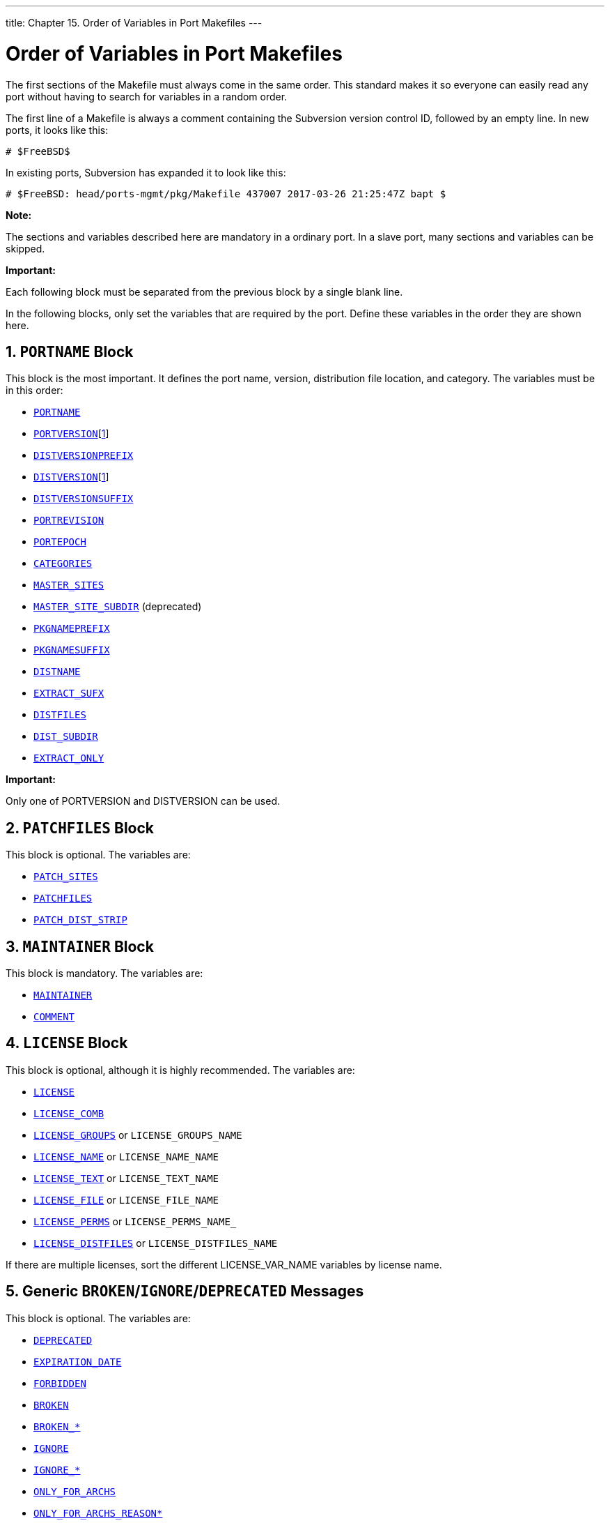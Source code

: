 ---
title: Chapter 15. Order of Variables in Port Makefiles
---

[[porting-order]]
= Order of Variables in Port Makefiles
:doctype: book
:toc: macro
:toclevels: 1
:icons: font
:sectnums:
:source-highlighter: rouge
:experimental:
:skip-front-matter:
:figure-caption: Figure
:xrefstyle: basic
:relfileprefix: ../
:outfilesuffix:

The first sections of the [.filename]#Makefile# must always come in the same order. This standard makes it so everyone can easily read any port without having to search for variables in a random order.

The first line of a [.filename]#Makefile# is always a comment containing the Subversion version control ID, followed by an empty line. In new ports, it looks like this:

[.programlisting]
....
# $FreeBSD$
....

In existing ports, Subversion has expanded it to look like this:

[.programlisting]
....
# $FreeBSD: head/ports-mgmt/pkg/Makefile 437007 2017-03-26 21:25:47Z bapt $
....

[.note]
====
[.admontitle]*Note:* +

The sections and variables described here are mandatory in a ordinary port. In a slave port, many sections and variables can be skipped.
====

[.important]
====
[.admontitle]*Important:* +

Each following block must be separated from the previous block by a single blank line.

In the following blocks, only set the variables that are required by the port. Define these variables in the order they are shown here.
====

[[porting-order-portname]]
[.title]
== `PORTNAME` Block

This block is the most important. It defines the port name, version, distribution file location, and category. The variables must be in this order:

* <<makefile-portname,`PORTNAME`>>
* <<makefile-versions,`PORTVERSION`>>[<<portversion-footnote, 1>>]
* <<makefile-versions,`DISTVERSIONPREFIX`>>
* <<makefile-versions,`DISTVERSION`>>[<<portversion-footnote, 1>>]
* <<makefile-versions,`DISTVERSIONSUFFIX`>>
* <<makefile-portrevision,`PORTREVISION`>>
* <<makefile-portepoch,`PORTEPOCH`>>
* <<makefile-categories,`CATEGORIES`>>
* <<makefile-master_sites,`MASTER_SITES`>>
* <<makefile-master_sites-shorthand,`MASTER_SITE_SUBDIR`>> (deprecated)
* <<porting-pkgnameprefix-suffix,`PKGNAMEPREFIX`>>
* <<porting-pkgnameprefix-suffix,`PKGNAMESUFFIX`>>
* <<makefile-distname,`DISTNAME`>>
* <<makefile-extract_sufx,`EXTRACT_SUFX`>>
* <<makefile-distfiles-definition,`DISTFILES`>>
* <<makefile-dist_subdir,`DIST_SUBDIR`>>
* <<makefile-extract_only,`EXTRACT_ONLY`>>

[[portversion-footnote]]
[.important]
====
[.admontitle]*Important:* +

Only one of PORTVERSION and DISTVERSION can be used.
====

[[porting-order-patch]]
[.title]
== `PATCHFILES` Block

This block is optional. The variables are:

* <<porting-patchfiles,`PATCH_SITES`>>
* <<porting-patchfiles,`PATCHFILES`>>
* <<porting-patchfiles,`PATCH_DIST_STRIP`>>

[[porting-order-maintainer]]
[.title]
== `MAINTAINER` Block

This block is mandatory. The variables are:

* <<makefile-maintainer,`MAINTAINER`>>
* <<makefile-comment,`COMMENT`>>

[[porting-order-license]]
[.title]
== `LICENSE` Block

This block is optional, although it is highly recommended. The variables are:

* <<licenses-license,`LICENSE`>>
* <<licenses-license_comb,`LICENSE_COMB`>>
* <<licenses-license_groups,`LICENSE_GROUPS`>> or `LICENSE_GROUPS_NAME`
* <<licenses-license_name,`LICENSE_NAME`>> or `LICENSE_NAME_NAME`
* <<licenses-license_text,`LICENSE_TEXT`>> or `LICENSE_TEXT_NAME`
* <<licenses-license_file,`LICENSE_FILE`>> or `LICENSE_FILE_NAME`
* <<licenses-license_perms,`LICENSE_PERMS`>> or `LICENSE_PERMS_NAME_`
* <<licenses-license_distfiles,`LICENSE_DISTFILES`>> or `LICENSE_DISTFILES_NAME`

If there are multiple licenses, sort the different LICENSE_VAR_NAME variables by license name.

[[porting-order-broken]]
[.title]
== Generic `BROKEN`/`IGNORE`/`DEPRECATED` Messages

This block is optional. The variables are:

* <<dads-deprecated,`DEPRECATED`>>
* <<dads-deprecated,`EXPIRATION_DATE`>>
* <<dads-noinstall,`FORBIDDEN`>>
* <<dads-noinstall,`BROKEN`>>
* <<dads-noinstall,`BROKEN_*`>>
* <<dads-noinstall,`IGNORE`>>
* <<dads-noinstall,`IGNORE_*`>>
* <<dads-noinstall,`ONLY_FOR_ARCHS`>>
* <<dads-noinstall,`ONLY_FOR_ARCHS_REASON*`>>
* <<dads-noinstall,`NOT_FOR_ARCHS`>>
* <<dads-noinstall,`NOT_FOR_ARCHS_REASON*`>>

[.note]
====
[.admontitle]*Note:* +

`BROKEN_*` and `IGNORE_*` can be any generic variables, for example, `IGNORE_amd64`, `BROKEN_FreeBSD_10`, etc. With the exception of variables that depend on a <<uses,`USES`>>, place those in <<porting-order-uses>>. For instance, `IGNORE_WITH_PHP` only works if <<uses-php,`USES=php`>> is set, and `BROKEN_SSL` only if <<uses-ssl,`USES=ssl`>> is set.

If the port is marked BROKEN when some conditions are met, and such conditions can only be tested after including [.filename]#bsd.port.options.mk# or [.filename]#bsd.port.pre.mk#, then those variables should be set later, in <<porting-order-rest>>.
====

[[porting-order-depends]]
[.title]
== The Dependencies Block

This block is optional. The variables are:

* <<makefile-fetch_depends,`FETCH_DEPENDS`>>
* <<makefile-extract_depends,`EXTRACT_DEPENDS`>>
* <<makefile-patch_depends,`PATCH_DEPENDS`>>
* <<makefile-build_depends,`BUILD_DEPENDS`>>
* <<makefile-lib_depends,`LIB_DEPENDS`>>
* <<makefile-run_depends,`RUN_DEPENDS`>>
* `TEST_DEPENDS`

[[porting-order-flavors]]
[.title]
== Flavors

This block is optional.

Start this section with defining `FLAVORS`. Continue with the possible Flavors helpers. See <<flavors-using>> for more Information.

Constructs setting variables not available as helpers using `.if ${FLAVOR:U} == foo` should go in their respective sections below.

[[porting-order-uses]]
[.title]
== `USES` and `USE_x`

Start this section with defining `USES`, and then possible `USE_x`.

Keep related variables close together. For example, if using <<makefile-master_sites-github,`USE_GITHUB`>>, always put the `GH_*` variables right after it.

[[porting-order-variables]]
[.title]
== Standard [.filename]#bsd.port.mk# Variables

This section block is for variables that can be defined in [.filename]#bsd.port.mk# that do not belong in any of the previous section blocks.

Order is not important, however try to keep similar variables together. For example uid and gid variables `USERS` and `GROUPS`. Configuration variables `CONFIGURE_*` and `*_CONFIGURE`. List of files, and directories `PORTDOCS` and `PORTEXAMPLES`.

[[porting-order-options]]
[.title]
== Options and Helpers

If the port uses the <<makefile-options,options framework>>, define `OPTIONS_DEFINE` and `OPTIONS_DEFAULT` first, then the other `OPTIONS_*` variables first, then the `*_DESC` descriptions, then the options helpers. Try and sort all of those alphabetically.

[[porting-order-options-ex1]]
.Options Variables Order Example
[example]
====
The `FOO` and `BAR` options do not have a standard description, so one need to be written. The other options already have one in [.filename]#Mk/bsd.options.desc.mk# so writing one is not needed. The `DOCS` and `EXAMPLES` use target helpers to install their files, they are shown here for completeness, though they belong in <<porting-order-targets>>, so other variables and targets could be inserted before them.

[.programlisting]
....
OPTIONS_DEFINE=	DOCS EXAMPLES FOO BAR
OPTIONS_DEFAULT=	FOO
OPTIONS_RADIO=	SSL
OPTIONS_RADIO_SSL=    OPENSSL GNUTLS
OPTIONS_SUB=	yes

BAR_DESC=		Enable bar support
FOO_DESC=		Enable foo support

BAR_CONFIGURE_WITH=	bar=${LOCALBASE}
FOO_CONFIGURE_ENABLE=	foo
GNUTLS_CONFIGURE_ON=	--with-ssl=gnutls
OPENSSL_CONFIGURE_ON=	--with-ssl=openssl

post-install-DOCS-on:
      ${MKDIR} ${STAGEDIR}${DOCSDIR}
      cd ${WRKSRC}/doc && ${COPYTREE_SHARE} . ${STAGEDIR}${DOCSDIR}

post-install-EXAMPLES-on:
      ${MKDIR} ${STAGEDIR}${EXAMPLESDIR}
      cd ${WRKSRC}/ex && ${COPYTREE_SHARE} . ${STAGEDIR}${EXAMPLESDIR}
....

====

[[porting-order-rest]]
[.title]
== The Rest of the Variables

And then, the rest of the variables that are not mentioned in the previous blocks.

[[porting-order-targets]]
[.title]
== The Targets

After all the variables are defined, the optional man:make[1] targets can be defined. Keep `pre-*` before `post-*` and in the same order as the different stages run:

* `fetch`
* `extract`
* `patch`
* `configure`
* `build`
* `install`
* `test`

[.tip]
====
[.admontitle]*Tip:* +

When using options helpers target keep them alphabetically sorted, but keep the `*-on` before the `*-off`. When also using the main target, keep the main target before the optional ones:

[.programlisting]
....
post-install:
	# install generic bits

post-install-DOCS-on:
	# Install documentation

post-install-X11-on:
	# Install X11 related bits

post-install-X11-off:
	# Install bits that should be there if X11 is disabled
....

====
